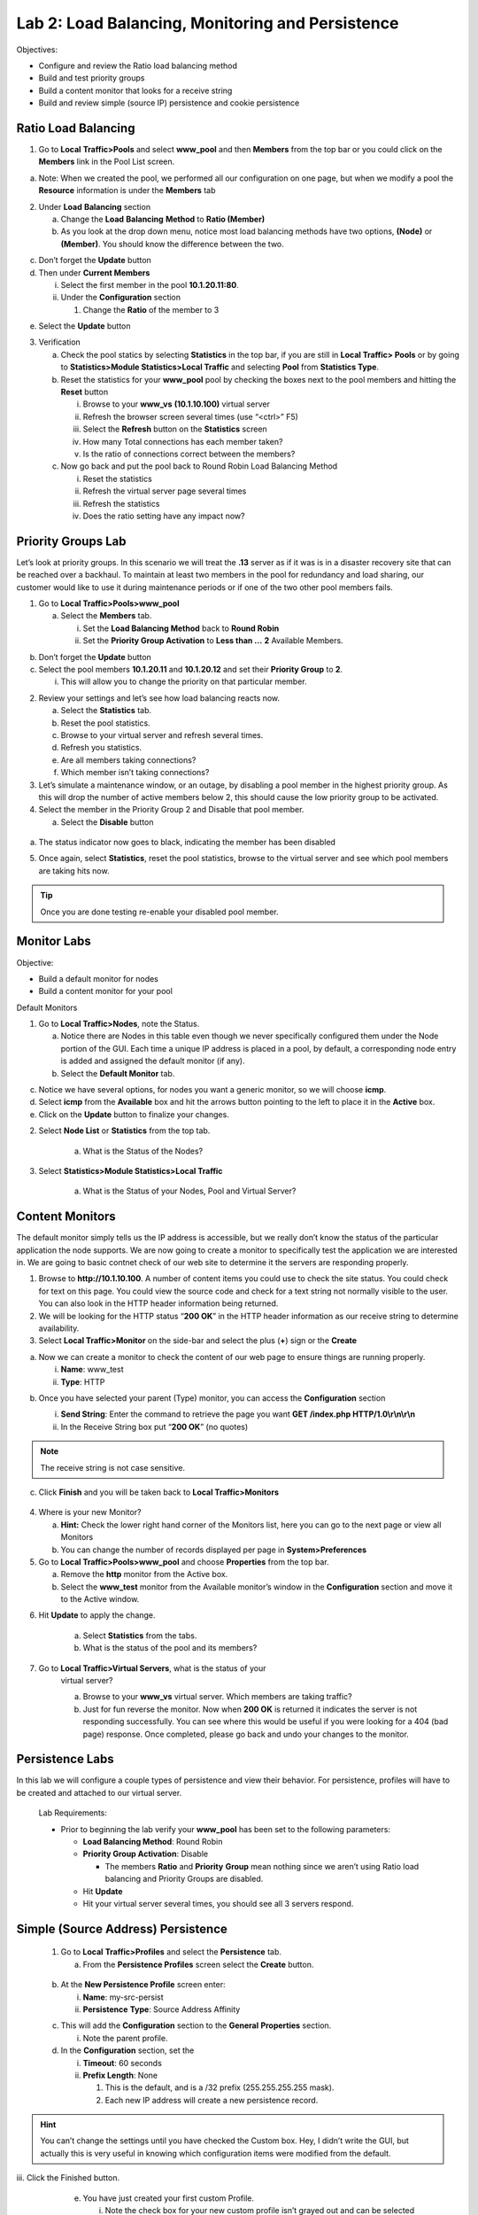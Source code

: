 
Lab 2: Load Balancing, Monitoring and Persistence
=================================================

Objectives:

-  Configure and review the Ratio load balancing method

-  Build and test priority groups

-  Build a content monitor that looks for a receive string

-  Build and review simple (source IP) persistence and cookie
   persistence

Ratio Load Balancing
--------------------

1. Go to **Local** **Traffic>Pools** and select **www_pool** and then
   **Members** from the top bar or you could click on the **Members**
   link in the Pool List screen.

.. image:: /_static/101/image69.png
   :width: 5.35046in
   :height: 1.60014in

a. Note: When we created the pool, we performed all our configuration on
   one page, but when we modify a pool the **Resource** information is
   under the **Members** tab

2. Under **Load** **Balancing** section

   a. Change the **Load** **Balancing** **Method** to **Ratio (Member)**

   b. As you look at the drop down menu, notice most load balancing
      methods have two options, **(Node)** or **(Member)**. You should know the
      difference between the two.

.. image:: /_static/101/image25.png
   :width: 5.01042in
   :height: 2.59576in

c. Don’t forget the **Update** button

d. Then under **Current Members**

   i.  Select the first member in the pool **10.1.20.11:80**.

   ii. Under the **Configuration** section

       1. Change the **Ratio** of the member to 3

.. image:: /_static/101/image26.png
   :width: 4.26042in
   :height: 4.04175in

e. Select the **Update** button

3. Verification

   a. Check the pool statics by selecting **Statistics** in the top bar,
      if you are still in **Local Traffic> Pools** or by going to
      **Statistics>Module Statistics>Local Traffic** and selecting
      **Pool** from **Statistics Type**.

   b. Reset the statistics for your **www_pool** pool by checking the
      boxes next to the pool members and hitting the **Reset** button

      i.   Browse to your **www_vs** **(10.1.10.100)** virtual server

      ii.  Refresh the browser screen several times (use “<ctrl>” F5)

      iii. Select the **Refresh** button on the **Statistics** screen

      iv.  How many Total connections has each member taken?

      v.   Is the ratio of connections correct between the members?

   c. Now go back and put the pool back to Round Robin Load Balancing
      Method

      i.   Reset the statistics

      ii.  Refresh the virtual server page several times

      iii. Refresh the statistics

      iv.  Does the ratio setting have any impact now?

Priority Groups Lab
-------------------

Let’s look at priority groups. In this scenario we will treat the
**.13** server as if it was is in a disaster recovery site that can be
reached over a backhaul. To maintain at least two members in the pool
for redundancy and load sharing, our customer would like to use it
during maintenance periods or if one of the two other pool members
fails.

1. Go to **Local Traffic>Pools>www_pool**

   a. Select the **Members** tab.

      i.  Set the **Load Balancing Method** back to **Round Robin**

      ii. Set the **Priority Group Activation** to **Less than …** **2**
          Available Members.

.. image:: /_static/101/image27.png
   :width: 5.4375in
   :height: 2.03332in

b. Don’t forget the **Update** button

c. Select the pool members **10.1.20.11** and **10.1.20.12** and set
   their **Priority Group** to **2**.

   i. This will allow you to change the priority on that particular
      member.

.. image:: /_static/101/image28.png
   :width: 4.49091in
   :height: 4.26042in

2. Review your settings and let’s see how load balancing reacts now.

   a. Select the **Statistics** tab.

   b. Reset the pool statistics.

   c. Browse to your virtual server and refresh several times.

   d. Refresh you statistics.

   e. Are all members taking connections?

   f. Which member isn’t taking connections?

3. Let’s simulate a maintenance window, or an outage, by disabling a
   pool member in the highest priority group. As this will drop the
   number of active members below 2, this should cause the low priority
   group to be activated.

4. Select the member in the Priority Group 2 and Disable that pool
   member.

   a. Select the **Disable** button

..

   .. image:: /_static/101/image29.png
      :width: 6.9739in
      :height: 1.24444in

a. The status indicator now goes to black, indicating the member has
   been disabled

5. Once again, select **Statistics**, reset the pool statistics, browse
   to the virtual server and see which pool members are taking hits now.

.. tip:: Once you are done testing re-enable your disabled pool member.

Monitor Labs
------------

Objective:

-  Build a default monitor for nodes

-  Build a content monitor for your pool

Default Monitors

1. Go to **Local Traffic>Nodes**, note the Status.

   a. Notice there are Nodes in this table even though we never
      specifically configured them under the Node portion of the GUI.
      Each time a unique IP address is placed in a pool, by default, a
      corresponding node entry is added and assigned the default monitor
      (if any).

   b. Select the **Default Monitor** tab.

.. image:: /_static/101/image30.png
   :width: 4.2837in
   :height: 2.06685in

c. Notice we have several options, for nodes you want a generic monitor,
   so we will choose **icmp**.

d. Select **icmp** from the **Available** box and hit the arrows button pointing to the left to place
   it in the **Active** box.

e. Click on the **Update** button to finalize your changes.

2. Select **Node List** or **Statistics** from the top tab.

    a. What is the Status of the Nodes?

3. Select **Statistics>Module Statistics>Local Traffic**

    a. What is the Status of your Nodes, Pool and Virtual Server?

Content Monitors
----------------

The default monitor simply tells us the IP address is accessible, but we really don’t know the status of the particular application the node supports. We are now going to create a monitor to specifically test the application we are interested in. We are going to basic contnet check of our web site to determine it the servers are responding properly.

1. Browse to **http://10.1.10.100**. A number of content items you could use to check the site status.  You could check for text on this page. You could view the source code and check for a text string not normally visible to the user. You can also look in the HTTP header information being returned. 

2. We will be looking for the HTTP status “\ **200 OK**\ ” in the HTTP header information as our receive string to determine availability.

3. Select **Local Traffic>Monitor** on the side-bar and select the plus
   (**+**) sign or the **Create**

.. image:: /_static/101/image32.png
   :width: 3.78002in
   :height: 2.46226in

a. Now we can create a monitor to check the content of our web page to
   ensure things are running properly.

   i.  **Name**: www_test

   ii. **Type**: HTTP

.. image:: /_static/101/image33.png
   :width: 1.93333in
   :height: 2.56016in

b. Once you have selected your parent (Type) monitor, you can access the **Configuration** section

   i.   **Send String**: Enter the command to retrieve the page you want **GET /index.php HTTP/1.0\\r\\n\\r\\n**

   ii.  In the Receive String box put “\ **200 OK**\ ” (no quotes)

   .. image:: /_static/101/image34.png
      :alt: Monitor configuration
      :scale: 75

.. note:: The receive string is not case sensitive.

c. Click **Finish** and you will be taken back to **Local
   Traffic>Monitors**

..

   .. image:: /_static/101/image35.png
      :width: 0.94444in
      :height: 0.55556in

4.  Where is your new Monitor?

    a. **Hint:** Check the lower right hand corner of the Monitors list,
       here you can go to the next page or view all Monitors

    b. You can change the number of records displayed per page in
       **System>Preferences**

5.  Go to **Local Traffic>Pools>www_pool** and choose **Properties**
    from the top bar.

    a. Remove the **http** monitor from the Active box.

    b. Select the **www_test** monitor from the Available monitor’s
       window in the **Configuration** section and move it to the Active
       window.

.. image:: /_static/101/image36.png
   :width: 3.76042in
   :height: 3.10417in

6. Hit **Update** to apply the change.

    a. Select **Statistics** from the tabs.

    b. What is the status of the pool and its members?

7. Go to **Local Traffic>Virtual Servers**, what is the status of your
    virtual server?

    a. Browse to your **www_vs** virtual server. Which members are
       taking traffic?

    b. Just for fun reverse the monitor. Now when **200 OK** is returned
       it indicates the server is not responding successfully. You can
       see where this would be useful if you were looking for a 404 (bad
       page) response. Once completed, please go back and undo your changes to the monitor. 



Persistence Labs
----------------
       
In this lab we will configure a couple types of persistence and view their behavior. For persistence, profiles will have to be created and attached to our virtual server.
       
       Lab Requirements:
       
       -  Prior to beginning the lab verify your **www_pool** has been set to
          the following parameters:
       
          -  **Load Balancing Method**: Round Robin
       
          -  **Priority Group Activation**: Disable
       
             -  The members **Ratio** and **Priority** **Group** mean nothing
                since we aren’t using Ratio load balancing and Priority Groups
                are disabled.
       
          -  Hit **Update**
       
          -  Hit your virtual server several times, you should see all 3
             servers respond.
       
Simple (Source Address) Persistence
-----------------------------------
       
       1. Go to **Local** **Traffic>Profiles** and select the **Persistence**
          tab.
       
          a. From the **Persistence Profiles** screen select the **Create**
             button.
       
         .. image:: /_static/101/image37.png
            :scale: 75
      
       b. At the **New Persistence Profile** screen enter:
       
          i.  **Name**: my-src-persist
       
          ii. **Persistence** **Type**: Source Address Affinity
       
       .. image:: /_static/101/image38.png
          :width: 2.61621in
          :height: 2.04167in
       
       c. This will add the **Configuration** section to the **General**
          **Properties** section.
       
          i. Note the parent profile.
       
       d. In the **Configuration** section, set the
       
          i.   **Timeout**: 60 seconds
       
          ii.  **Prefix Length**: None
       
               1. This is the default, and is a /32 prefix (255.255.255.255 mask).
       
               2. Each new IP address will create a new persistence record.

.. hint::
   You can’t change the settings until you have checked the Custom box.  Hey, I didn’t write the GUI, but actually this is very useful in knowing which configuration items were modified from the default.

|
          iii.  Click the Finished button.
       
       e. You have just created your first custom Profile.
       
          i. Note the check box for your new custom profile isn’t grayed out
             and can be selected to allow you to delete the profile if desired.
       
       f. Now let’s attach our new profile to the virtual server.
       
          i. Go to **Local Traffic>Virtual Server** and ….
       
             1.   Select **www_vs** and the **Resources** tab or ….
       
             2. Take the shortcut directly to the **Resources** of the virtual server. (Can you find it?)

      .. note:: 
         When we created the Virtual Server everything was on a single page, we find when we return to modify the Virtual Server the Properties and Resources are on different pages.
      
      |
       g. Set the **Default Persistence Profile** to **my-src-persist**.
       
       .. image:: /_static/101/image39.png
          :width: 3.41667in
          :height: 1.90957in
       
       h. Don’t forget to **Update** before leaving the page. *(Be careful,
          someday I will quit telling you that.)*
       
       I. Testing Source Address Affinity
       
          i.   At this point you may want to open a second browser window to
               the management GUI.
       
          ii.  For one management window go to **Statistics>Module
               Statistic>Local Traffic**
       
          iii. Select **Persistence Records** for the **Statistics Type** menu
       
       .. image:: /_static/101/image40.png
          :width: 4.47075in
          :height: 2.22917in
       
       j. At this point you will see that Persistence Records statistics
          display has been disabled in version 12.1. A TMSH database command is
          required to activate it.
       
          i. SSH to you BIG-IP.
       
          ii. At the prompt enter: **tmsh**
       
          iii. At the TMSH prompt enter the command in the **Persistence Value** GUI.

            .. admonition:: TMSH

               modify sys db ui.statistics.modulestatistics.localtraffic.persistencerecords value true
               
Tab completion will make this a little easier
            
       2. Now, in this window you can watch you persistence records. You may
          want to set **Auto Refresh** to 20 seconds.
       
       .. image:: /_static/101/image41.png
          :width: 4.8125in
          :height: 1.80366in
       
       3. In your other management GUI window go to **www_pool** and clear the
          member statistics.
       
          a. Open a browser session to your virtual server and refresh several
             times.
       
          b. How many members are taking traffic?
       
          c. Check your Persists Records window, are the any persistence
             records?
       
             i. If you are not Auto Refreshing, don’t forget to hit Refresh
       
          d. Refresh your web page prior to the Age column reaching 60. What
             happens?
       
Cookie Persistence (Cookie Insert)
----------------------------------
       
       1. Go to **Local Traffic>Profiles>Persistence** tab and hit **Create**
       
       a. Let’s name our profile **my_cookie_insert** (original isn’t it)
       
       b. Our **Persistence Type** will be **Cookie**
       
       c. This brings us to the **Configuration** section.
       
       .. image:: /_static/101/image42.png
          :width: 3.59403in
          :height: 3.15625in
       
       2. As you can see the default **Cookie Method** is **HTTP** **Cookie**
          **Insert**, so we won’t have to modify the Cookie Method
       
       a. The BIG-IP will also create a cookie name for you using a combination
          of “\ **BIGipServer**\ ” and the pool name the virtual server
          service. We will take this default also.
       
       b. We will use a session cookie. Which means the cookie is deleted when
          the browser is closed.
       
       c. Select **Finished**
       
       d. Now attach your cookie persistence profile to your virtual server’s
          **Default Persistence Profile**
       
       Go to **Local Traffic>Virtual Server>www_vs>Resources** tab
       
       e. Set the **Default Persistence Profile** to **my_cookie_insert**
       
       f. Hit **Update**
       
       g. Whoa! Did you just get this error message?
       
       .. image:: /_static/101/image43.png
          :width: 4.64151in
          :height: 1.83072in
       
       h. Remember what we said earlier about some Profiles requiring
          prerequisite Profiles? Since we are looking in the HTTP header for
          the cookie the prerequisite for the Cookie Profile is the HTTP
          profile.
       
       3. We will have to go to the virtual server to add the HTTP profile,
          prior to adding the Cookie Persistence profile.
       
          a. Select the **Properties** tab on your virtual server
       
          b. Go to **HTTP Profile (client)** in the **Configuration** section and select
             the default HTTP (**http**) profile.
       
       .. image:: /_static/101/image44.png
          :width: 3.13229in
          :height: 3.69328in
       
       c. Hit the **Update** button
       
       d. Now we can go back to the **Resource** tab and add our cookie
          persistence profile.
       
       4. Testing cookie persistence.
       
          a. If you wish you can watch the member statistics to validate your
             persistence.
       
          b. Open a new browser session to your virtual server and refresh
             several times.
       
          c. Does the page ever change?
       
          d. Did you hit a different server?
       
          e. Refresh several times. Are you hitting the same server?
          f. Let's take a look at the cookie.
       
             i. On the web page of the demo application right click and select **Inspect**. This should work on most browsers.
             ii. In the **Element** bar of the Inspect window select **Network** and refresh your web page.
             iii. In the **Name** section of the Inspect window on the content select **f5demo.css** and **Cookies** on the **Name** bar.  Here you will see the BIG-IP cookie that was inserted.

             .. tip::
               **Inspect** is your friend.  Learn to use it.  It will aid in debugging, iRules, monitors and more.
       
            .. image:: /_static/101/image45.png
               :alt: Inspect page window
               :scale: 50
               :align: center

         g. Before proceeding to the next lab **please** remove the persistence profile from the virtual server. 
